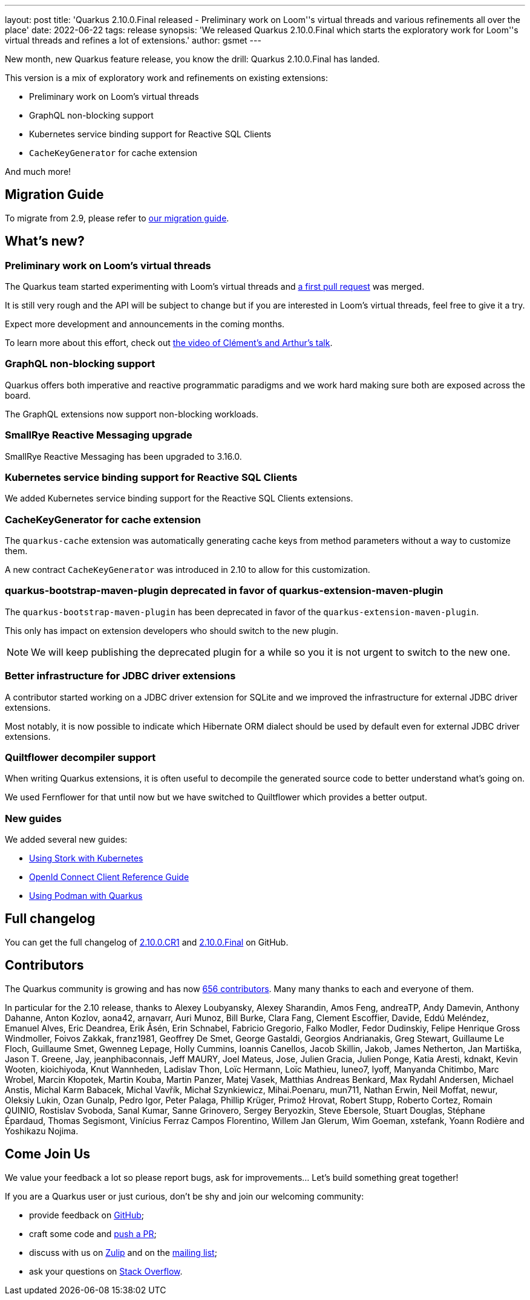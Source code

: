 ---
layout: post
title: 'Quarkus 2.10.0.Final released - Preliminary work on Loom''s virtual threads and various refinements all over the place'
date: 2022-06-22
tags: release
synopsis: 'We released Quarkus 2.10.0.Final which starts the exploratory work for Loom''s virtual threads and refines a lot of extensions.'
author: gsmet
---

New month, new Quarkus feature release, you know the drill:
Quarkus 2.10.0.Final has landed.

This version is a mix of exploratory work and refinements on existing extensions:

- Preliminary work on Loom's virtual threads
- GraphQL non-blocking support
- Kubernetes service binding support for Reactive SQL Clients
- `CacheKeyGenerator` for cache extension

And much more!

== Migration Guide

To migrate from 2.9, please refer to https://github.com/quarkusio/quarkus/wiki/Migration-Guide-2.10[our migration guide].

== What's new?

=== Preliminary work on Loom's virtual threads

The Quarkus team started experimenting with Loom's virtual threads and https://github.com/quarkusio/quarkus/pull/24942[a first pull request] was merged.

It is still very rough and the API will be subject to change  but if you are interested in Loom's virtual threads, feel free to give it a try.

Expect more development and announcements in the coming months.

To learn more about this effort, check out https://developers.redhat.com/devnation/tech-talks/integrate-loom-quarkus[the video of Clément's and Arthur's talk].

=== GraphQL non-blocking support

Quarkus offers both imperative and reactive programmatic paradigms
and we work hard making sure both are exposed across the board.

The GraphQL extensions now support non-blocking workloads.

=== SmallRye Reactive Messaging upgrade

SmallRye Reactive Messaging has been upgraded to 3.16.0.

=== Kubernetes service binding support for Reactive SQL Clients

We added Kubernetes service binding support for the Reactive SQL Clients extensions.

=== CacheKeyGenerator for cache extension

The `quarkus-cache` extension was automatically generating cache keys from method parameters without a way to customize them.

A new contract `CacheKeyGenerator` was introduced in 2.10 to allow for this customization.

=== quarkus-bootstrap-maven-plugin deprecated in favor of quarkus-extension-maven-plugin

The `quarkus-bootstrap-maven-plugin` has been deprecated in favor of the `quarkus-extension-maven-plugin`.

This only has impact on extension developers who should switch to the new plugin.

[NOTE]
====
We will keep publishing the deprecated plugin for a while so you it is not urgent to switch to the new one.
====

=== Better infrastructure for JDBC driver extensions

A contributor started working on a JDBC driver extension for SQLite and we improved the infrastructure for external JDBC driver extensions.

Most notably, it is now possible to indicate which Hibernate ORM dialect should be used by default even for external JDBC driver extensions.

=== Quiltflower decompiler support

When writing Quarkus extensions, it is often useful to decompile the generated source code
to better understand what's going on.

We used Fernflower for that until now but we have switched to Quiltflower which provides a better output.

=== New guides

We added several new guides:

- link:/guides/stork-kubernetes[Using Stork with Kubernetes]
- link:/guides/security-openid-connect-client-reference[OpenId Connect Client Reference Guide]
- link:/guides/podman[Using Podman with Quarkus]

== Full changelog

You can get the full changelog of https://github.com/quarkusio/quarkus/releases/tag/2.10.0.CR1[2.10.0.CR1] and https://github.com/quarkusio/quarkus/releases/tag/2.10.0.Final[2.10.0.Final] on GitHub.

== Contributors

The Quarkus community is growing and has now https://github.com/quarkusio/quarkus/graphs/contributors[656 contributors].
Many many thanks to each and everyone of them.

In particular for the 2.10 release, thanks to Alexey Loubyansky, Alexey Sharandin, Amos Feng, andreaTP, Andy Damevin, Anthony Dahanne, Anton Kozlov, aona42, arnavarr, Auri Munoz, Bill Burke, Clara Fang, Clement Escoffier, Davide, Eddú Meléndez, Emanuel Alves, Eric Deandrea, Erik Åsén, Erin Schnabel, Fabricio Gregorio, Falko Modler, Fedor Dudinskiy, Felipe Henrique Gross Windmoller, Foivos Zakkak, franz1981, Geoffrey De Smet, George Gastaldi, Georgios Andrianakis, Greg Stewart, Guillaume Le Floch, Guillaume Smet, Gwenneg Lepage, Holly Cummins, Ioannis Canellos, Jacob Skillin, Jakob, James Netherton, Jan Martiška, Jason T. Greene, Jay, jeanphibaconnais, Jeff MAURY, Joel Mateus, Jose, Julien Gracia, Julien Ponge, Katia Aresti, kdnakt, Kevin Wooten, kioichiyoda, Knut Wannheden, Ladislav Thon, Loïc Hermann, Loïc Mathieu, luneo7, lyoff, Manyanda Chitimbo, Marc Wrobel, Marcin Kłopotek, Martin Kouba, Martin Panzer, Matej Vasek, Matthias Andreas Benkard, Max Rydahl Andersen, Michael Anstis, Michal Karm Babacek, Michal Vavřík, Michał Szynkiewicz, Mihai.Poenaru, mun711, Nathan Erwin, Neil Moffat, newur, Oleksiy Lukin, Ozan Gunalp, Pedro Igor, Peter Palaga, Phillip Krüger, Primož Hrovat, Robert Stupp, Roberto Cortez, Romain QUINIO, Rostislav Svoboda, Sanal Kumar, Sanne Grinovero, Sergey Beryozkin, Steve Ebersole, Stuart Douglas, Stéphane Épardaud, Thomas Segismont, Vinícius Ferraz Campos Florentino, Willem Jan Glerum, Wim Goeman, xstefank, Yoann Rodière and Yoshikazu Nojima.

== Come Join Us

We value your feedback a lot so please report bugs, ask for improvements... Let's build something great together!

If you are a Quarkus user or just curious, don't be shy and join our welcoming community:

 * provide feedback on https://github.com/quarkusio/quarkus/issues[GitHub];
 * craft some code and https://github.com/quarkusio/quarkus/pulls[push a PR];
 * discuss with us on https://quarkusio.zulipchat.com/[Zulip] and on the https://groups.google.com/d/forum/quarkus-dev[mailing list];
 * ask your questions on https://stackoverflow.com/questions/tagged/quarkus[Stack Overflow].
